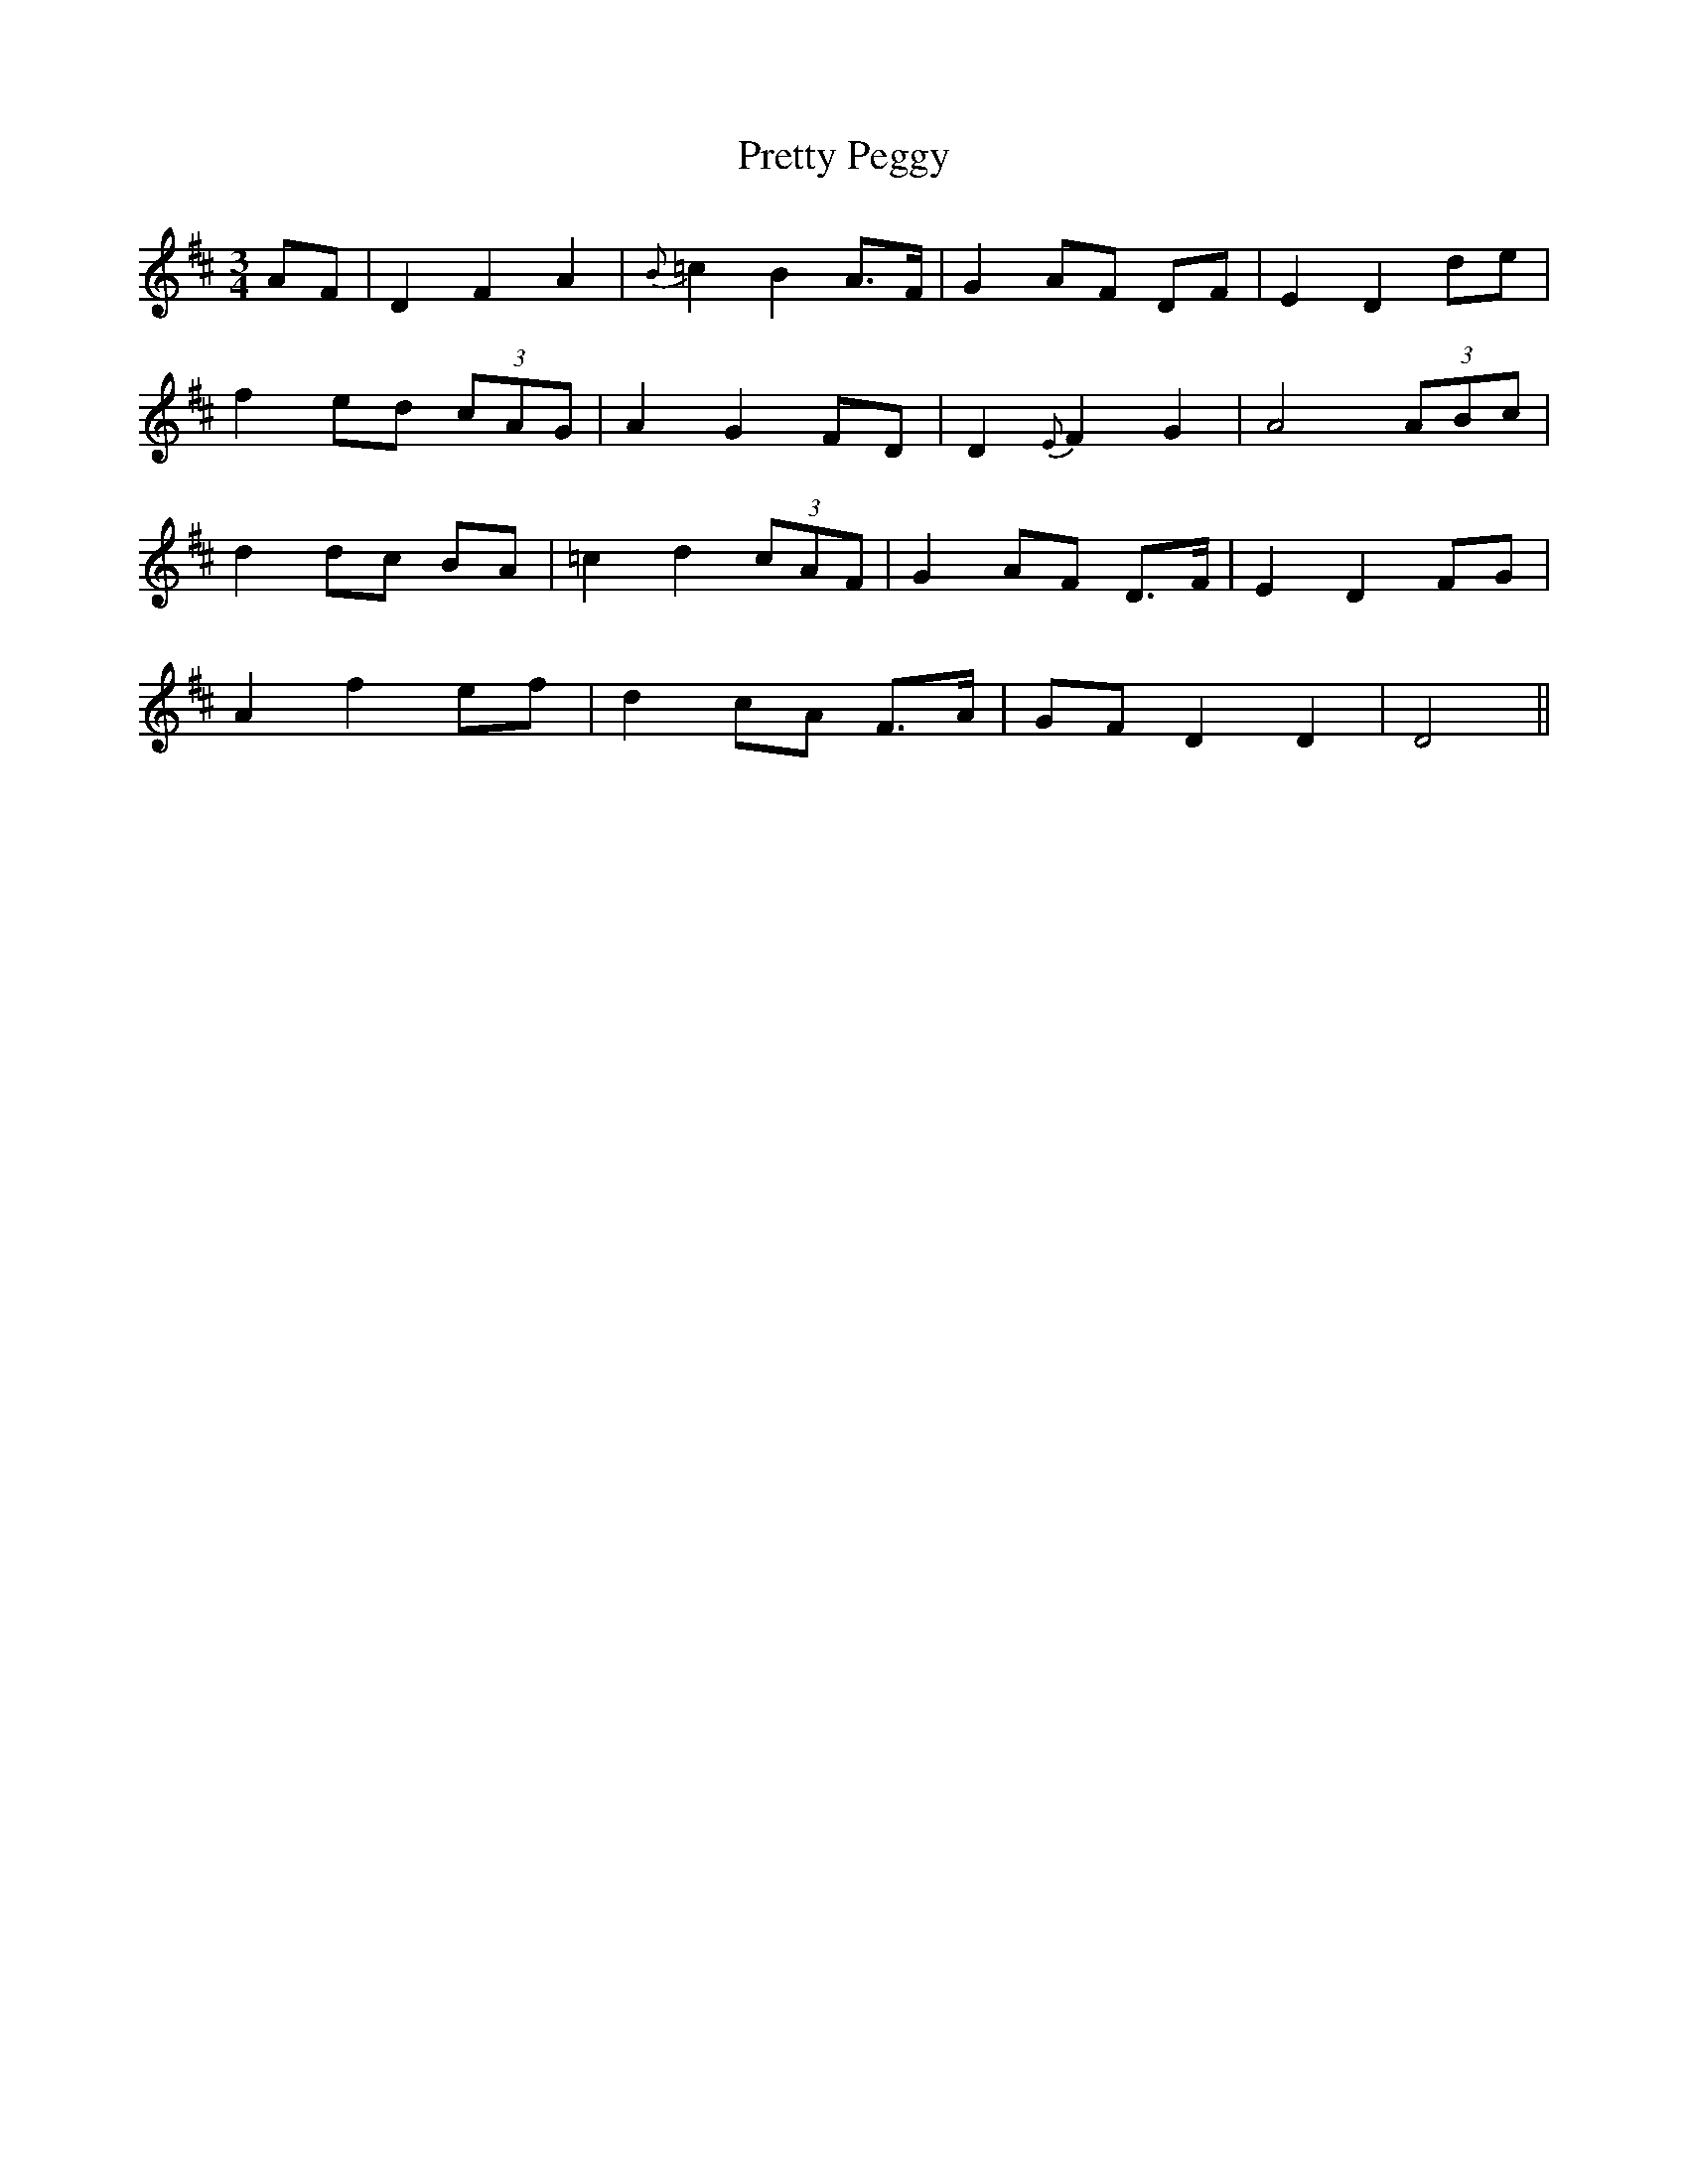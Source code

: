 X:451
T:Pretty Peggy
N:"Tenderly"
N:Irish title: mair.gread .deas
B:O'Neill's 451
M:3/4
L:1/8
K:D
AF | D2 F2 A2 | {B}=c2 B2 A>F | G2 AF DF | E2 D2 de |
f2 ed (3cAG | A2 G2 FD | D2 {E}F2 G2 | A4 (3ABc |
d2 dc BA | =c2 d2 (3cAF | G2 AF D>F | E2 D2 FG |
A2 f2 ef | d2 cA F>A | GF D2 D2 | D4 ||
